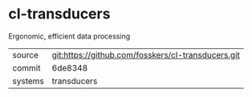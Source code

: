 * cl-transducers

Ergonomic, efficient data processing

|---------+----------------------------------------------------|
| source  | git:https://github.com/fosskers/cl-transducers.git |
| commit  | 6de8348                                            |
| systems | transducers                                        |
|---------+----------------------------------------------------|
